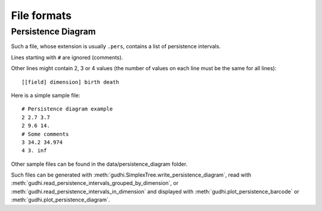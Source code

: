 File formats
############

Persistence Diagram
*******************

Such a file, whose extension is usually ``.pers``, contains a list of
persistence intervals.

Lines starting with ``#`` are ignored (comments).

Other lines might contain 2, 3 or 4 values (the number of values on each line
must be the same for all lines)::

    [[field] dimension] birth death

Here is a simple sample file::

    # Persistence diagram example
    2 2.7 3.7
    2 9.6 14.
    # Some comments
    3 34.2 34.974
    4 3. inf

Other sample files can be found in the data/persistence_diagram folder.

Such files can be generated with
:meth:`gudhi.SimplexTree.write_persistence_diagram`, read with
:meth:`gudhi.read_persistence_intervals_grouped_by_dimension`, or
:meth:`gudhi.read_persistence_intervals_in_dimension` and displayed with
:meth:`gudhi.plot_persistence_barcode` or
:meth:`gudhi.plot_persistence_diagram`.
